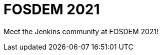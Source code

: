 

= FOSDEM 2021
:page-eventLocation: Virtual
:page-eventStartDate: 2021-02-06T10:00:00
:page-eventEndDate: 2021-02-07T18:00:00
:page-eventLink: /events/fosdem



Meet the Jenkins community at FOSDEM 2021!
